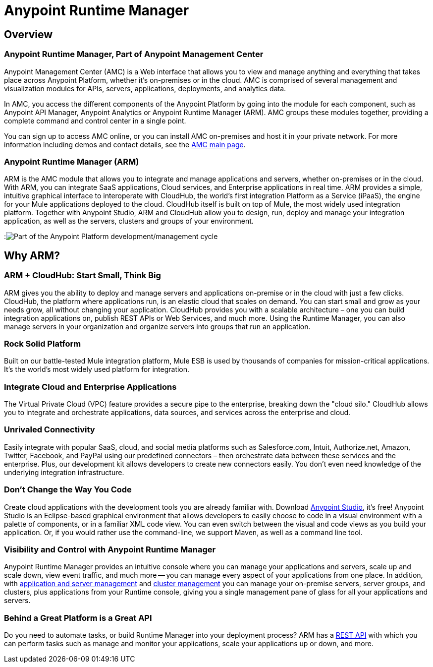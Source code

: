 = Anypoint Runtime Manager
:keywords: cloudhub, cloud, saas, applications, servers, clusters, sdg, arm, runtime manager

== Overview

=== Anypoint Runtime Manager, Part of Anypoint Management Center

Anypoint Management Center (AMC) is a Web interface that allows you to view and manage anything and everything that takes place across Anypoint Platform, whether it's on-premises or in the cloud. AMC is comprised of several management and visualization modules for APIs, servers, applications, deployments, and analytics data.

In AMC, you access the different components of the Anypoint Platform by going into the module for each component, such as Anypoint API Manager, Anypoint Analytics or Anypoint Runtime Manager (ARM). AMC groups these modules together, providing a complete command and control center in a single point.

You can sign up to access AMC online, or you can install AMC on-premises and host it in your private network. For more information including demos and contact details, see the link:https://www.mulesoft.com/platform/anypoint-management-center[AMC main page].

=== Anypoint Runtime Manager (ARM)

ARM is the AMC module that allows you to integrate and manage applications and servers, whether on-premises or in the cloud. With ARM, you can integrate SaaS applications, Cloud services, and Enterprise applications in real time. ARM provides a simple, intuitive graphical interface to interoperate with CloudHub, the world's first integration Platform as a Service (iPaaS), the engine for your Mule applications deployed to the cloud. CloudHub itself is built on top of Mule, the most widely used integration platform. Together with Anypoint Studio, ARM and CloudHub allow you to design, run, deploy and manage your integration application, as well as the servers, clusters and groups of your environment.

:image:ARM_intro_diag.jpeg[Part of the Anypoint Platform development/management cycle]

== Why ARM?

=== ARM + CloudHub: Start Small, Think Big

ARM gives you the ability to deploy and manage servers and applications on-premise or in the cloud with just a few clicks. CloudHub, the platform where applications run, is an elastic cloud that scales on demand. You can start small and grow as your needs grow, all without changing your application. CloudHub provides you with a scalable architecture – one you can build integration applications on, publish REST APIs or Web Services, and much more. Using the Runtime Manager, you can also manage servers in your organization and organize servers into groups that run an application.

=== Rock Solid Platform

Built on our battle-tested Mule integration platform, Mule ESB is used by thousands of companies for mission-critical applications. It's the world's most widely used platform for integration.

=== Integrate Cloud and Enterprise Applications

The Virtual Private Cloud (VPC) feature provides a secure pipe to the enterprise, breaking down the "cloud silo." CloudHub allows you to integrate and orchestrate applications, data sources, and services across the enterprise and cloud.

=== Unrivaled Connectivity

Easily integrate with popular SaaS, cloud, and social media platforms such as Salesforce.com, Intuit, Authorize.net, Amazon, Twitter, Facebook, and PayPal using our predefined connectors – then orchestrate data between these services and the enterprise. Plus, our development kit allows developers to create new connectors easily. You don't even need knowledge of the underlying integration infrastructure.

=== Don't Change the Way You Code

Create cloud applications with the development tools you are already familiar with. Download link:https://www.mulesoft.com/ty/dl/studio[Anypoint Studio], it's free! Anypoint Studio is an Eclipse-based graphical environment that allows developers to easily choose to code in a visual environment with a palette of components, or in a familiar XML code view. You can even switch between the visual and code views as you build your application. Or, if you would rather use the command-line, we support Maven, as well as a command line tool.

=== Visibility and Control with Anypoint Runtime Manager

Anypoint Runtime Manager provides an intuitive console where you can manage your applications and servers, scale up and scale down, view event traffic, and much more -- you can manage every aspect of your applications from one place. In addition, with link:/runtime-manager/managing-servers-on-premises[application and server management] and link:/mule-user-guide/v/3.7/Creating-and-Managing-Clusters[cluster management] you can manage your on-premise servers, server groups, and clusters, plus applications from your Runtime console, giving you a single management pane of glass for all your applications and servers.

=== Behind a Great Platform is a Great API

Do you need to automate tasks, or build Runtime Manager into your deployment process? ARM has a link:/runtime-manager/cloudhub-api[REST API] with which you can perform tasks such as manage and monitor your applications, scale your applications up or down, and more.
